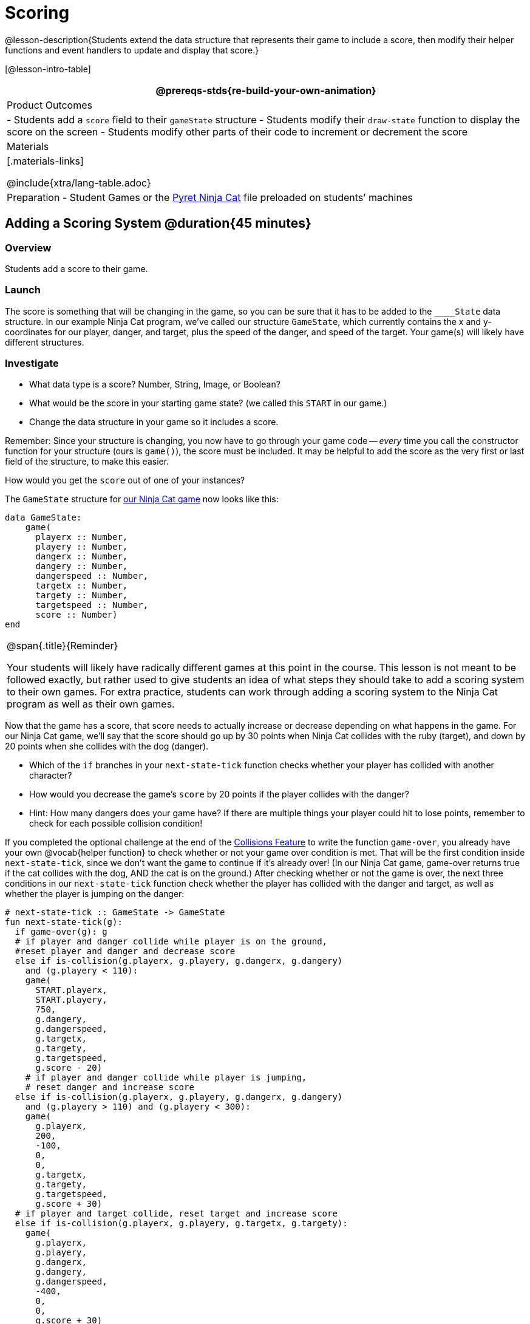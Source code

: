 = Scoring

@lesson-description{Students extend the data structure that represents their game to include a score, then modify their helper functions and event handlers to update and display that score.}

[@lesson-intro-table]
|===
@prereqs-stds{re-build-your-own-animation}

| Product Outcomes
|
- Students add a `score` field to their `gameState` structure
- Students modify their `draw-state` function to display the score on the screen
- Students modify other parts of their code to increment or decrement the score

| Materials
|[.materials-links]

@include{xtra/lang-table.adoc}

| Preparation
- Student Games or the
  https://code.pyret.org/editor#share=0B9rKDmABYlJVVkpkTmEyd1ZTaE0[Pyret
  Ninja Cat] file preloaded on students’ machines

|===

== Adding a Scoring System @duration{45 minutes}

=== Overview
Students add a score to their game.

////
This lesson is part of a series of features meant to come at the end of the Bootstrap:Reactive units. Once students have made a number of simple animations and games, they will have lots of ideas for what they want to make next and add to their existing games. We’ve included a number of the most requested features in these lessons. Because each students’ game will be different, we’ve used a Pyret version of the original Ninja Cat game as an example program, but the lesson can be adapted to add scoring to any game. 
////

=== Launch
The score is something that will be changing in the game, so you can be sure that it has to be added to the ``____State`` data structure. In our example Ninja Cat program, we’ve called our structure `GameState`, which currently contains the x and y-coordinates for our player, danger, and target, plus the speed of the danger, and speed of the target. Your game(s) will likely have different structures.

=== Investigate
[.lesson-instruction]
--
- What data type is a score? Number, String, Image, or Boolean?
- What would be the score in your starting game state? (we called this `START` in our game.)
- Change the data structure in your game so it includes a score.
--

Remember: Since your structure is changing, you now have to go through your game code -- _every_ time you call the constructor function for your structure (ours is `game()`), the score must be included. It may be helpful to add the score as the very first or last field of the structure, to make this easier.

[.lesson-instruction]
How would you get the `score` out of one of your instances?

The `GameState` structure for https://code.pyret.org/editor#share=0B9rKDmABYlJVVkpkTmEyd1ZTaE0[our Ninja Cat game] now looks like this:

----
data GameState:
    game(
      playerx :: Number,
      playery :: Number,
      dangerx :: Number,
      dangery :: Number,
      dangerspeed :: Number,
      targetx :: Number,
      targety :: Number,
      targetspeed :: Number,
      score :: Number)
end
----

[.strategy-box, cols="1", grid="none", stripes="none"]
|===
|
@span{.title}{Reminder}

Your students will likely have radically different games at this point in the course. This lesson is not meant to be followed exactly, but rather used to give students an idea of what steps they should take to add a scoring system to their own games. For extra practice, students can work through adding a scoring system to the Ninja Cat program as well as their own games.
|===

Now that the game has a score, that score needs to actually increase or decrease depending on what happens in the game. For our Ninja Cat game, we’ll say that the score should go up by 30 points when Ninja Cat collides with the ruby (target), and down by 20 points when she collides with the dog (danger).

[.lesson-instruction]
--
- Which of the `if` branches in your `next-state-tick` function checks whether your player has collided with another character?
- How would you decrease the game’s `score` by 20 points if the player collides with the danger?
- Hint: How many dangers does your game have? If there are multiple things your player could hit to lose points, remember to check for each possible collision condition!
--

If you completed the optional challenge at the end of the link:{pathwayrootdir}lessons/re-adding-collisions/index.html[Collisions Feature] to write the function `game-over`, you already have your own @vocab{helper function} to check whether or not your game over condition is met. That will be the first condition inside `next-state-tick`, since we don’t want the game to continue if it’s already over! (In our Ninja Cat game, game-over returns true if the cat collides with the dog, AND the cat is on the ground.) After checking whether or not the game is over, the next three conditions in our `next-state-tick` function check whether the player has collided with the danger and target, as well as whether the player is jumping on the danger:

 
----
# next-state-tick :: GameState -> GameState
fun next-state-tick(g):
  if game-over(g): g
  # if player and danger collide while player is on the ground,
  #reset player and danger and decrease score
  else if is-collision(g.playerx, g.playery, g.dangerx, g.dangery)
    and (g.playery < 110):
    game(
      START.playerx,
      START.playery,
      750,
      g.dangery,
      g.dangerspeed,
      g.targetx,
      g.targety,
      g.targetspeed,
      g.score - 20)
    # if player and danger collide while player is jumping,
    # reset danger and increase score
  else if is-collision(g.playerx, g.playery, g.dangerx, g.dangery)
    and (g.playery > 110) and (g.playery < 300):
    game(
      g.playerx,
      200,
      -100,
      0,
      0,
      g.targetx,
      g.targety,
      g.targetspeed,
      g.score + 30)
  # if player and target collide, reset target and increase score
  else if is-collision(g.playerx, g.playery, g.targetx, g.targety):
    game(
      g.playerx,
      g.playery,
      g.dangerx,
      g.dangery,
      g.dangerspeed,
      -400,
      0,
      0,
      g.score + 30)
----

Change your own game code so that your score increases and decreases depending on various game conditions: Maybe your score increases when the player collides with a target, reaches a specific area of the screen, or reaches a specific area _only after_ picking up an item. Maybe your game’s scoring system isn’t a seprate score at all, but a timer that increases every tick, and represents how long someone has been playing your game. There are lots of ways to implement a scoring system, and which one you choose will depend on the specific mechanics of your individual game.

Now your scoring system is in place, but how will the person playing your game know what their score is? You’ll want to display the score on the screen.

[.lesson-instruction]
Which function handles how the game state is drawn?

In the `draw-state` function, images are placed onto the background using `put-image` to draw the game. But the score is represented by a Number: we need a way to represent it as an Image. Thankfully, Pyret has some built-in functions that can help with this: the function `num-to-string` takes in a Number for its domain and returns a String representation of that number. This string can then be passed to the text function to return an Image that can be used in `draw-state`.

[.lesson-instruction]
--
Copy the following contracts into your workbook:

- `# num-to-string :: Number -> String`
- `# text :: String, Number, String -> Image`
- How would you use the `num-to-string` and `text` functions together to draw the score into the game?
- How do you get the `score` out of the game state?
- How large should the text of the score be? Where should it be placed on your game scene?
--

The expression:  

----
put-image(text(num-to-string(g.score), 20, "white"), 320, 240, BACKGROUND-IMG)
----
 
will place the score (drawn in size 20 white text) onto the center of the BACKGROUND-IMG.

[.lesson-instruction]
--
Use these functions to draw the score onto your game screen. You could also use the string-append function to make it clear to players that the number they see is their score, like so:
----
text(string-append("Score: ", num-to-string(g.score)), 20, "white")
----
--
